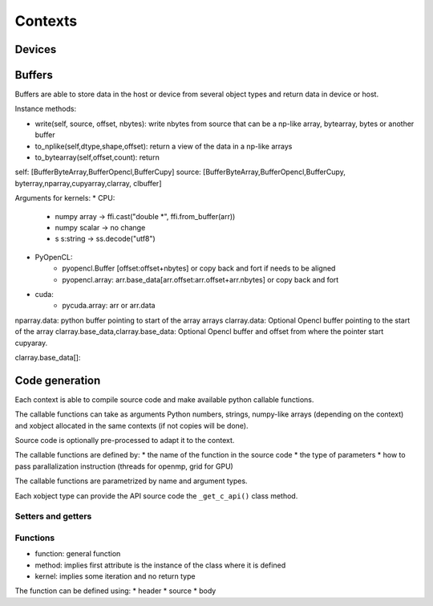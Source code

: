 Contexts
========

Devices
-------


Buffers
-------

Buffers are able to store data in the host or device from several object types and return data in device or host.


Instance methods:

*  write(self, source, offset, nbytes): write nbytes from source that can be a np-like array, bytearray, bytes or another buffer
*  to_nplike(self,dtype,shape,offset): return a view of the data in a np-like arrays
*  to_bytearray(self,offset,count): return

.. code:: python
    def update_from_xbuffer(self,offset, source, source_offset, nbytes):
    "update from any xbuffer, don't pass through gpu if possible"

   def update_from_buffer(self, offset, buffer):
       """source is python buffer such as bytearray, numpy array .data"""
       self[offset:offset+nbytes]=source[source_offset:source_offset+nbytes]

   def copy_native(self,offset,nbytes):
        """return native data with content at from offset and nbytes
        return native_data

   def update_from_native(self, offset, source, source_offset, nbytes):
       """update native source into buffer usef in update_from_xbuffer"""

   def to_nplike(self,offset,shape,dtype)
       """view in nplike"""

   def to_bytearray(self,offset,nbytes)
       """copy in byte array: used in update_from_xbuffer"""

   def to_pointer_arg(self,offset,nbytes):
       return self.data[offset:offset+nbytes] #offset can lead to alignement error in opencl if not multiple of 4 bytes

self:   [BufferByteArray,BufferOpencl,BufferCupy]
source: [BufferByteArray,BufferOpencl,BufferCupy, byterray,nparray,cupyarray,clarray, clbuffer]


Arguments for kernels:
*  CPU:
    *  numpy array -> ffi.cast("double *", ffi.from_buffer(arr))
    *  numpy scalar -> no change
    *  s s:string -> ss.decode("utf8")
*  PyOpenCL:
    *   pyopencl.Buffer  [offset:offset+nbytes] or copy back and fort if needs to be aligned
    *   pyopencl.array:  arr.base_data[arr.offset:arr.offset+arr.nbytes] or copy back and fort
*  cuda:
    *  pycuda.array: arr or arr.data


nparray.data:    python buffer pointing to start of the array arrays
clarray.data:  Optional Opencl buffer pointing to the start of the array
clarray.base_data,clarray.base_data:  Optional Opencl buffer  and offset from where the pointer start
cupyaray.


clarray.base_data[]:

Code generation
---------------

Each context is able to compile source code and make available python callable functions.

The callable functions can take as arguments Python numbers, strings,
numpy-like arrays (depending on the context) and xobject allocated in the same
contexts (if not copies will be done).

Source code is optionally pre-processed to adapt it to the context.

The callable functions are defined by:
*  the name of the function in the source code
*  the type of parameters
*  how to pass parallalization instruction (threads for openmp, grid for GPU)

The callable functions are parametrized by name and argument types.

Each xobject type can provide the API source code  the ``_get_c_api()`` class method.



Setters and getters
^^^^^^^^^^^^^^^^^^^

Functions
^^^^^^^^^

*  function: general function
*  method: implies first attribute is the instance of the class where it is defined
*  kernel: implies some iteration and no return type

The function can be defined using:
*   header
*   source
*   body
